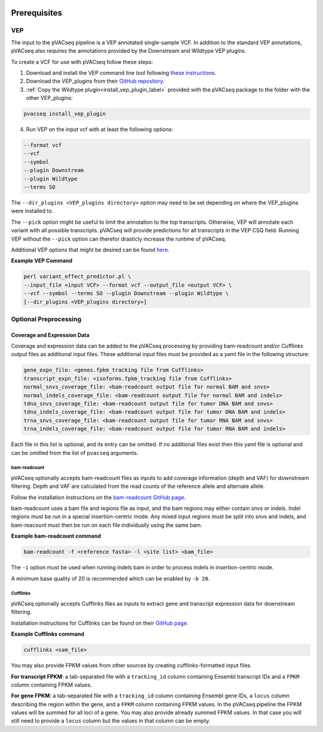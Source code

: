 .. image:: ../images/pVACseq_logo_trans-bg_sm_v4b.png
    :align: right
    :alt: pVACseq logo

.. _prerequisites_label:

Prerequisites
=============

VEP
---

The input to the pVACseq pipeline is a VEP annotated single-sample VCF. In addition to the standard VEP annotations, pVACseq also requires the annotations provided by the Downstream and Wildtype VEP plugins.

To create a VCF for use with pVACseq follow these steps:

1. Download and install the VEP command line tool following `these instructions <http://useast.ensembl.org/info/docs/tools/vep/script/index.html>`_.
2. Download the VEP_plugins from their `GitHub repository <https://github.com/Ensembl/VEP_plugins>`_.
3. :ref:`Copy the Wildtype plugin<install_vep_plugin_label>` provided with the pVACseq package to the folder with the other VEP_plugins:

.. code-block:: none

   pvacseq install_vep_plugin

4. Run VEP on the input vcf with at least the following options:

.. code-block:: none

   --format vcf
   --vcf
   --symbol
   --plugin Downstream
   --plugin Wildtype
   --terms SO

The ``--dir_plugins <VEP_plugins directory>`` option may need to be set depending on where the VEP_plugins were installed to.

The ``--pick`` option might be useful to limit the annotation to the top
transcripts. Otherwise, VEP will annotate each variant with all possible
transcripts. pVACseq will provide predictions for all transcripts in the VEP
CSQ field. Running VEP without the ``--pick`` option can therefor drasticly
increase the runtime of pVACseq.

Additional VEP options that might be desired can be found `here <http://useast.ensembl.org/info/docs/tools/vep/script/vep_options.html>`_.

**Example VEP Command**

.. code-block:: none

   perl variant_effect_predictor.pl \
   --input_file <input VCF> --format vcf --output_file <output VCF> \
   --vcf --symbol --terms SO --plugin Downstream --plugin Wildtype \
   [--dir_plugins <VEP_plugins directory>]

Optional Preprocessing
----------------------

Coverage and Expression Data
############################

Coverage and expression data can be added to the pVACseq processing by providing bam-readcount and/or Cufflinks output files as additional input files. These additional input files must be provided as a yaml file in the following structure:

.. code-block:: none

    gene_expn_file: <genes.fpkm_tracking file from Cufflinks>
    transcript_expn_file: <isoforms.fpkm_tracking file from Cufflinks>
    normal_snvs_coverage_file: <bam-readcount output file for normal BAM and snvs>
    normal_indels_coverage_file: <bam-readcount output file for normal BAM and indels>
    tdna_snvs_coverage_file: <bam-readcount output file for tumor DNA BAM and snvs>
    tdna_indels_coverage_file: <bam-readcount output file for tumor DNA BAM and indels>
    trna_snvs_coverage_file: <bam-readcount output file for tumor RNA BAM and snvs>
    trna_indels_coverage_file: <bam-readcount output file for tumor RNA BAM and indels>

Each file in this list is optional, and its entry can be omitted. If no additional files exist then this yaml file is optional and can be omitted from the list of ``pvacseq`` arguments.

bam-readcount
^^^^^^^^^^^^^

pVACseq optionally accepts bam-readcount files as inputs to add coverage information (depth and VAF) for downstream filtering. Depth and VAF are calculated from the read counts of the reference allele and alternate allele.

Follow the installation instructions on the `bam-readcount GitHub page <https://github.com/genome/bam-readcount#build-instructions>`_.

bam-readcount uses a bam file and regions file as input, and the bam regions may either contain snvs or indels. Indel regions must be run in a special insertion-centric mode. Any mixed input regions must be split into snvs and indels, and bam-reacount must then be run on each file individually using the same bam.

**Example bam-readcount command**

.. code-block:: none

   bam-readcount -f <reference fasta> -l <site list> <bam_file>

The ``-i`` option must be used when running indels bam in order to process indels in insertion-centric mode.

A minimum base quality of 20 is recommended which can be enabled by ``-b 20``.

Cufflinks
^^^^^^^^^

pVACseq optionally accepts Cufflinks files as inputs to extract gene and transcript expression data for downstream filtering.

Installation instructions for Cufflinks can be found on their `GitHub page <https://github.com/cole-trapnell-lab/cufflinks#install-quick-start>`_.

**Example Cufflinks command**

.. code-block:: none

   cufflinks <sam_file>

You may also provide FPKM values from other sources by creating
cufflinks-formatted input files.

**For transcript FPKM**: a tab-separated file with a ``tracking_id`` column
containing Ensembl transcript IDs and a ``FPKM`` column containing
FPKM values.

**For gene FPKM**: a tab-separated file with a ``tracking_id`` column
containing Ensembl gene IDs, a ``locus`` column describing the
region within the gene, and a ``FPKM`` column containing FPKM values. In the
pVACseq pipeline the FPKM values will be summed for all loci of a gene. You
may also provide already summed FPKM values. In that case you will still need
to provide a ``locus`` column but the values in that column can be empty.
